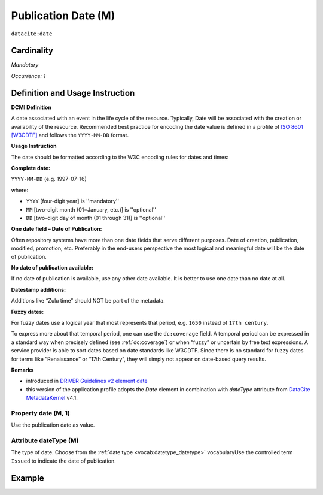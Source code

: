 .. _dci:datePublication:

Publication Date (M)
====================

``datacite:date``

Cardinality
~~~~~~~~~~~

*Mandatory*

*Occurrence: 1*

Definition and Usage Instruction
~~~~~~~~~~~~~~~~~~~~~~~~~~~~~~~~

**DCMI Definition**

A date associated with an event in the life cycle of the resource. Typically, Date will be associated with the creation or availability of the resource. Recommended best practice for encoding the date value is defined in a profile of `ISO 8601 [W3CDTF] <https://www.iso.org/iso-8601-date-and-time-format.html>`_ and follows the ``YYYY-MM-DD`` format.

**Usage Instruction**

The date should be formatted according to the W3C encoding rules for dates and times:

**Complete date:**

``YYYY-MM-DD`` (e.g. 1997-07-16)

where:

* ``YYYY`` [four-digit year] is ''mandatory''
* ``MM`` [two-digit month (01=January, etc.)] is ''optional''
* ``DD`` [two-digit day of month (01 through 31)] is ''optional''

**One date field – Date of Publication:**

Often repository systems have more than one date fields that serve different purposes. Date of creation, publication, modified, promotion, etc. Preferably in the end-users perspective the most logical and meaningful date will be the date of publication. 

**No date of publication available:**

If no date of publication is available, use any other date available. It is better to use one date than no date at all.

**Datestamp additions:**

Additions like “Zulu time” should NOT be part of the metadata.

**Fuzzy dates:**

For fuzzy dates use a logical year that most represents that period, e.g. ``1650`` instead of ``17th century``.

To express more about that temporal period, one can use the ``dc:coverage`` field. A temporal period can be expressed in a standard way when precisely defined (see :ref:`dc:coverage`) or when “fuzzy” or uncertain by free text expressions. A service provider is able to sort dates based on date standards like W3CDTF. Since there is no standard for fuzzy dates for terms like “Renaissance” or “17th Century”, they will simply not appear on date-based query results.

**Remarks**

* introduced in `DRIVER Guidelines v2 element date`_
* this version of the application profile adopts the *Date* element in combination with *dateType* attribute from `DataCite MetadataKernel`_ v4.1.

Property date (M, 1)
--------------------

Use the publication date as value.

Attribute dateType (M)
----------------------

The type of date. Choose from the :ref:`date type <vocab:datetype_datetype>` vocabularyUse the controlled term ``Issued`` to indicate the date of publication.

Example
~~~~~~~

.. code-block:: xml
   :linenos:

     <datacite:dates>
          <datacite:date dateType="Issued">2000-12-25</datacite:date>
     </datacite:dates>

.. _DRIVER Guidelines v2 element date: https://wiki.surfnet.nl/display/DRIVERguidelines/Date
.. _DataCite MetadataKernel: http://schema.datacite.org/meta/kernel-4.1/
